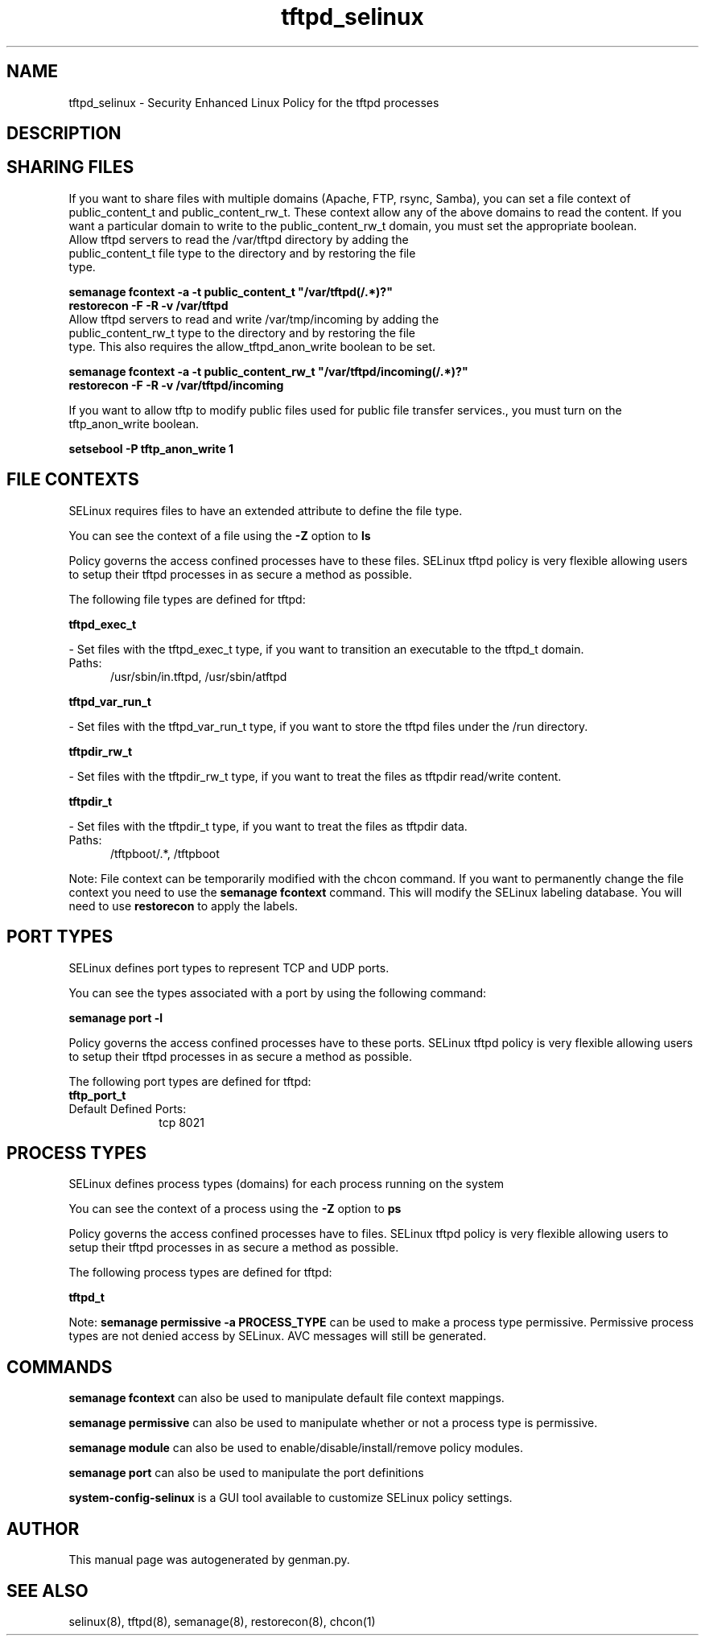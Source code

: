 .TH  "tftpd_selinux"  "8"  "tftpd" "dwalsh@redhat.com" "tftpd SELinux Policy documentation"
.SH "NAME"
tftpd_selinux \- Security Enhanced Linux Policy for the tftpd processes
.SH "DESCRIPTION"




.SH SHARING FILES
If you want to share files with multiple domains (Apache, FTP, rsync, Samba), you can set a file context of public_content_t and public_content_rw_t.  These context allow any of the above domains to read the content.  If you want a particular domain to write to the public_content_rw_t domain, you must set the appropriate boolean.
.TP
Allow tftpd servers to read the /var/tftpd directory by adding the public_content_t file type to the directory and by restoring the file type.
.PP
.B
semanage fcontext -a -t public_content_t "/var/tftpd(/.*)?"
.br
.B restorecon -F -R -v /var/tftpd
.pp
.TP
Allow tftpd servers to read and write /var/tmp/incoming by adding the public_content_rw_t type to the directory and by restoring the file type.  This also requires the allow_tftpd_anon_write boolean to be set.
.PP
.B
semanage fcontext -a -t public_content_rw_t "/var/tftpd/incoming(/.*)?"
.br
.B restorecon -F -R -v /var/tftpd/incoming


.PP
If you want to allow tftp to modify public files used for public file transfer services., you must turn on the tftp_anon_write boolean.

.EX
.B setsebool -P tftp_anon_write 1
.EE

.SH FILE CONTEXTS
SELinux requires files to have an extended attribute to define the file type. 
.PP
You can see the context of a file using the \fB\-Z\fP option to \fBls\bP
.PP
Policy governs the access confined processes have to these files. 
SELinux tftpd policy is very flexible allowing users to setup their tftpd processes in as secure a method as possible.
.PP 
The following file types are defined for tftpd:


.EX
.PP
.B tftpd_exec_t 
.EE

- Set files with the tftpd_exec_t type, if you want to transition an executable to the tftpd_t domain.

.br
.TP 5
Paths: 
/usr/sbin/in\.tftpd, /usr/sbin/atftpd

.EX
.PP
.B tftpd_var_run_t 
.EE

- Set files with the tftpd_var_run_t type, if you want to store the tftpd files under the /run directory.


.EX
.PP
.B tftpdir_rw_t 
.EE

- Set files with the tftpdir_rw_t type, if you want to treat the files as tftpdir read/write content.


.EX
.PP
.B tftpdir_t 
.EE

- Set files with the tftpdir_t type, if you want to treat the files as tftpdir data.

.br
.TP 5
Paths: 
/tftpboot/.*, /tftpboot

.PP
Note: File context can be temporarily modified with the chcon command.  If you want to permanently change the file context you need to use the
.B semanage fcontext 
command.  This will modify the SELinux labeling database.  You will need to use
.B restorecon
to apply the labels.

.SH PORT TYPES
SELinux defines port types to represent TCP and UDP ports. 
.PP
You can see the types associated with a port by using the following command: 

.B semanage port -l

.PP
Policy governs the access confined processes have to these ports. 
SELinux tftpd policy is very flexible allowing users to setup their tftpd processes in as secure a method as possible.
.PP 
The following port types are defined for tftpd:

.EX
.TP 5
.B tftp_port_t 
.TP 10
.EE


Default Defined Ports:
tcp 8021
.EE
.SH PROCESS TYPES
SELinux defines process types (domains) for each process running on the system
.PP
You can see the context of a process using the \fB\-Z\fP option to \fBps\bP
.PP
Policy governs the access confined processes have to files. 
SELinux tftpd policy is very flexible allowing users to setup their tftpd processes in as secure a method as possible.
.PP 
The following process types are defined for tftpd:

.EX
.B tftpd_t 
.EE
.PP
Note: 
.B semanage permissive -a PROCESS_TYPE 
can be used to make a process type permissive. Permissive process types are not denied access by SELinux. AVC messages will still be generated.

.SH "COMMANDS"
.B semanage fcontext
can also be used to manipulate default file context mappings.
.PP
.B semanage permissive
can also be used to manipulate whether or not a process type is permissive.
.PP
.B semanage module
can also be used to enable/disable/install/remove policy modules.

.B semanage port
can also be used to manipulate the port definitions

.PP
.B system-config-selinux 
is a GUI tool available to customize SELinux policy settings.

.SH AUTHOR	
This manual page was autogenerated by genman.py.

.SH "SEE ALSO"
selinux(8), tftpd(8), semanage(8), restorecon(8), chcon(1)

